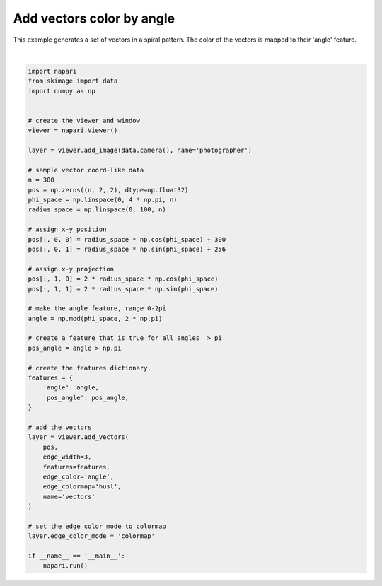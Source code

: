 
.. DO NOT EDIT.
.. THIS FILE WAS AUTOMATICALLY GENERATED BY SPHINX-GALLERY.
.. TO MAKE CHANGES, EDIT THE SOURCE PYTHON FILE:
.. "gallery/add_vectors_color_by_angle.py"
.. LINE NUMBERS ARE GIVEN BELOW.

.. only:: html

    .. note::
        :class: sphx-glr-download-link-note

        Click :ref:`here <sphx_glr_download_gallery_add_vectors_color_by_angle.py>`
        to download the full example code

.. rst-class:: sphx-glr-example-title

.. _sphx_glr_gallery_add_vectors_color_by_angle.py:


Add vectors color by angle
==========================

This example generates a set of vectors in a spiral pattern.
The color of the vectors is mapped to their 'angle' feature.

.. tags:: visualization-advanced

.. GENERATED FROM PYTHON SOURCE LINES 10-62



.. image-sg:: /gallery/images/sphx_glr_add_vectors_color_by_angle_001.png
   :alt: add vectors color by angle
   :srcset: /gallery/images/sphx_glr_add_vectors_color_by_angle_001.png
   :class: sphx-glr-single-img


.. rst-class:: sphx-glr-script-out

 .. code-block:: none

    /opt/hostedtoolcache/Python/3.9.15/x64/lib/python3.9/site-packages/napari/utils/colormaps/colormap_utils.py:430: DeprecationWarning: Colormap 'husl' has been deprecated since vispy 0.7. Please import and create 'vispy.color.colormap.HSLuv' directly instead.
      cmap = get_colormap(name)






|

.. code-block:: default


    import napari
    from skimage import data
    import numpy as np


    # create the viewer and window
    viewer = napari.Viewer()

    layer = viewer.add_image(data.camera(), name='photographer')

    # sample vector coord-like data
    n = 300
    pos = np.zeros((n, 2, 2), dtype=np.float32)
    phi_space = np.linspace(0, 4 * np.pi, n)
    radius_space = np.linspace(0, 100, n)

    # assign x-y position
    pos[:, 0, 0] = radius_space * np.cos(phi_space) + 300
    pos[:, 0, 1] = radius_space * np.sin(phi_space) + 256

    # assign x-y projection
    pos[:, 1, 0] = 2 * radius_space * np.cos(phi_space)
    pos[:, 1, 1] = 2 * radius_space * np.sin(phi_space)

    # make the angle feature, range 0-2pi
    angle = np.mod(phi_space, 2 * np.pi)

    # create a feature that is true for all angles  > pi
    pos_angle = angle > np.pi

    # create the features dictionary.
    features = {
        'angle': angle,
        'pos_angle': pos_angle,
    }

    # add the vectors
    layer = viewer.add_vectors(
        pos,
        edge_width=3,
        features=features,
        edge_color='angle',
        edge_colormap='husl',
        name='vectors'
    )

    # set the edge color mode to colormap
    layer.edge_color_mode = 'colormap'

    if __name__ == '__main__':
        napari.run()


.. _sphx_glr_download_gallery_add_vectors_color_by_angle.py:

.. only:: html

  .. container:: sphx-glr-footer sphx-glr-footer-example


    .. container:: sphx-glr-download sphx-glr-download-python

      :download:`Download Python source code: add_vectors_color_by_angle.py <add_vectors_color_by_angle.py>`

    .. container:: sphx-glr-download sphx-glr-download-jupyter

      :download:`Download Jupyter notebook: add_vectors_color_by_angle.ipynb <add_vectors_color_by_angle.ipynb>`


.. only:: html

 .. rst-class:: sphx-glr-signature

    `Gallery generated by Sphinx-Gallery <https://sphinx-gallery.github.io>`_
